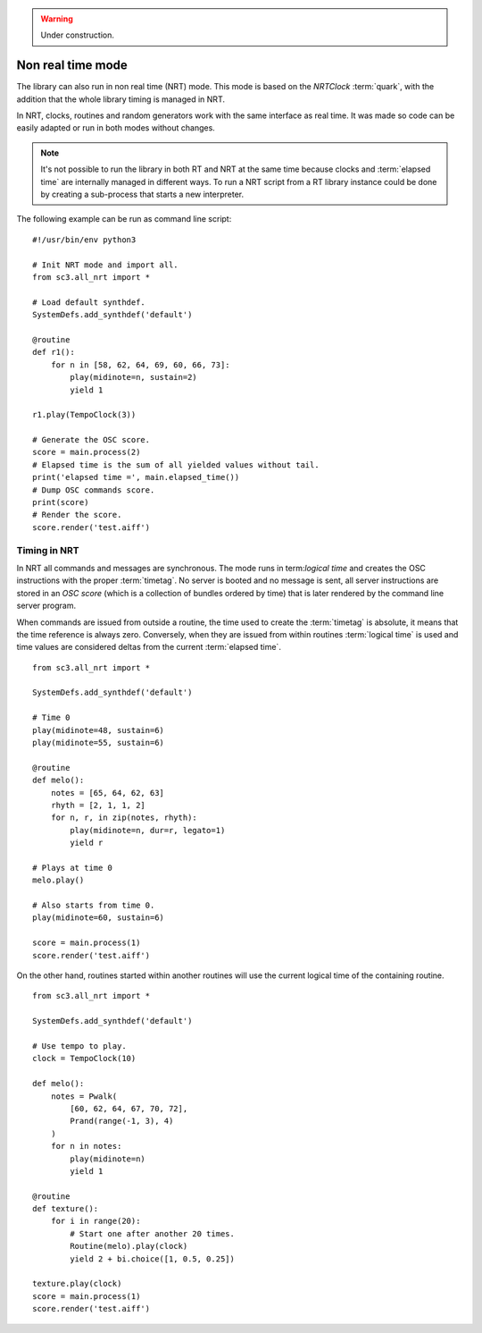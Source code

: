.. _nonrealtime:

.. warning:: Under construction.

Non real time mode
==================

The library can also run in non real time (NRT) mode. This mode is based on the
`NRTClock` :term:`quark`, with the addition that the whole library timing is
managed in NRT.

In NRT, clocks, routines and random generators work with the same interface as
real time. It was made so code can be easily adapted or run in both modes
without changes.

.. note::

  It's not possible to run the library in both RT and NRT at the same time
  because clocks and :term:`elapsed time` are internally managed in different
  ways. To run a NRT script from a RT library instance could be done by
  creating a sub-process that starts a new interpreter.

The following example can be run as command line script:

::

  #!/usr/bin/env python3

  # Init NRT mode and import all.
  from sc3.all_nrt import *

  # Load default synthdef.
  SystemDefs.add_synthdef('default')

  @routine
  def r1():
      for n in [58, 62, 64, 69, 60, 66, 73]:
          play(midinote=n, sustain=2)
          yield 1

  r1.play(TempoClock(3))

  # Generate the OSC score.
  score = main.process(2)
  # Elapsed time is the sum of all yielded values without tail.
  print('elapsed time =', main.elapsed_time())
  # Dump OSC commands score.
  print(score)
  # Render the score.
  score.render('test.aiff')


Timing in NRT
-------------

In NRT all commands and messages are synchronous. The mode runs in
term:`logical time` and creates the OSC instructions with the proper
:term:`timetag`. No server is booted and no message is sent, all server
instructions are stored in an `OSC score` (which is a collection of bundles
ordered by time) that is later rendered by the command line server program.

When commands are issued from outside a routine, the time used to create the
:term:`timetag` is absolute, it means that the time reference is always zero.
Conversely, when they are issued from within routines :term:`logical time` is
used and time values are considered deltas from the current :term:`elapsed
time`.

::

  from sc3.all_nrt import *

  SystemDefs.add_synthdef('default')

  # Time 0
  play(midinote=48, sustain=6)
  play(midinote=55, sustain=6)

  @routine
  def melo():
      notes = [65, 64, 62, 63]
      rhyth = [2, 1, 1, 2]
      for n, r, in zip(notes, rhyth):
          play(midinote=n, dur=r, legato=1)
          yield r

  # Plays at time 0
  melo.play()

  # Also starts from time 0.
  play(midinote=60, sustain=6)

  score = main.process(1)
  score.render('test.aiff')

On the other hand, routines started within another routines will use the
current logical time of the containing routine.

::

  from sc3.all_nrt import *

  SystemDefs.add_synthdef('default')

  # Use tempo to play.
  clock = TempoClock(10)

  def melo():
      notes = Pwalk(
          [60, 62, 64, 67, 70, 72],
          Prand(range(-1, 3), 4)
      )
      for n in notes:
          play(midinote=n)
          yield 1

  @routine
  def texture():
      for i in range(20):
          # Start one after another 20 times.
          Routine(melo).play(clock)
          yield 2 + bi.choice([1, 0.5, 0.25])

  texture.play(clock)
  score = main.process(1)
  score.render('test.aiff')

.. note:

  There are more easy ways to do sequences with patterns which are not covered
  here.
